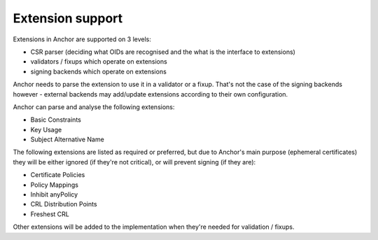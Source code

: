 Extension support
=================

Extensions in Anchor are supported on 3 levels:

* CSR parser (deciding what OIDs are recognised and the what is the interface
  to extensions)
* validators / fixups which operate on extensions
* signing backends which operate on extensions

Anchor needs to parse the extension to use it in a validator or a fixup. That's
not the case of the signing backends however - external backends may add/update
extensions according to their own configuration.

Anchor can parse and analyse the following extensions:

* Basic Constraints
* Key Usage
* Subject Alternative Name

The following extensions are listed as required or preferred, but due to
Anchor's main purpose (ephemeral certificates) they will be either ignored (if
they're not critical), or will prevent signing (if they are):

* Certificate Policies
* Policy Mappings
* Inhibit anyPolicy
* CRL Distribution Points
* Freshest CRL

Other extensions will be added to the implementation when they're needed for
validation / fixups.
